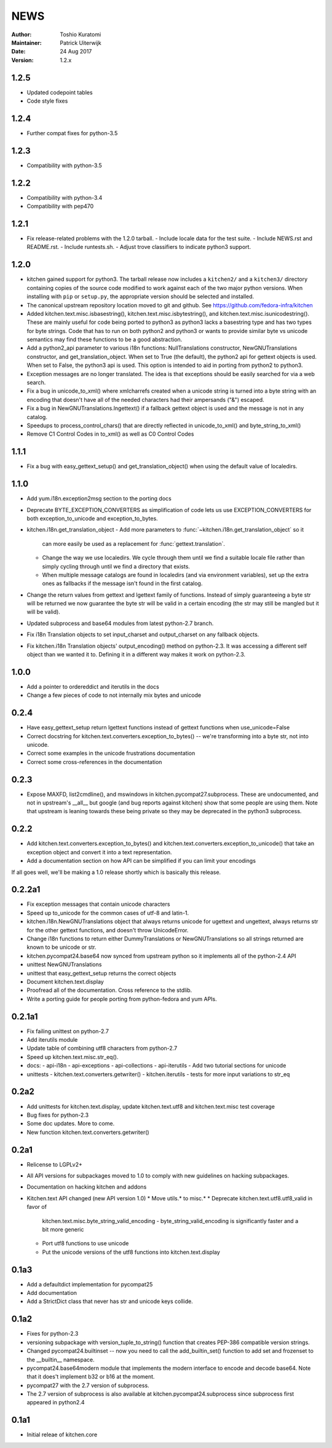 ====
NEWS
====

:Author: Toshio Kuratomi
:Maintainer: Patrick Uiterwijk
:Date: 24 Aug 2017
:Version: 1.2.x

-----
1.2.5
-----

* Updated codepoint tables
* Code style fixes

-----
1.2.4
-----

* Further compat fixes for python-3.5

-----
1.2.3
-----

* Compatibility with python-3.5

-----
1.2.2
-----

* Compatibility with python-3.4
* Compatibility with pep470

-----
1.2.1
-----

* Fix release-related problems with the 1.2.0 tarball.
  - Include locale data for the test suite.
  - Include NEWS.rst and README.rst.
  - Include runtests.sh.
  - Adjust trove classifiers to indicate python3 support.

-----
1.2.0
-----

* kitchen gained support for python3.  The tarball release now includes a
  ``kitchen2/`` and a ``kitchen3/`` directory containing copies of the source
  code modified to work against each of the two major python versions.  When
  installing with ``pip`` or ``setup.py``, the appropriate version should be
  selected and installed.
* The canonical upstream repository location moved to git and github.  See
  https://github.com/fedora-infra/kitchen
* Added kitchen.text.misc.isbasestring(), kitchen.text.misc.isbytestring(),
  and kitchen.text.misc.isunicodestring().  These are mainly useful for code
  being ported to python3 as python3 lacks a basestring type and has two types
  for byte strings.  Code that has to run on both python2 and python3 or
  wants to provide similar byte vs unicode semantics may find these functions
  to be a good abstraction.
* Add a python2_api parameter to various i18n functions: NullTranslations
  constructor, NewGNUTranslations constructor, and get_translation_object.
  When set to True (the default), the python2 api for gettext objects is used.
  When set to False, the python3 api is used.  This option is intended to aid
  in porting from python2 to python3.
* Exception messages are no longer translated.  The idea is that exceptions
  should be easily searched for via a web search.
* Fix a bug in unicode_to_xml() where xmlcharrefs created when a unicode
  string is turned into a byte string with an encoding that doesn't have 
  all of the needed characters had their ampersands ("&") escaped.
* Fix a bug in NewGNUTranslations.lngettext() if a fallback gettext object is
  used and the message is not in any catalog.
* Speedups to process_control_chars() that are directly reflected in
  unicode_to_xml() and byte_string_to_xml()
* Remove C1 Control Codes in to_xml() as well as C0 Control Codes

-----
1.1.1
-----

* Fix a bug with easy_gettext_setup() and get_translation_object() when using
  the default value of localedirs.

-----
1.1.0
-----

* Add yum.i18n.exception2msg section to the porting docs
* Deprecate BYTE_EXCEPTION_CONVERTERS as simplification of code lets
  us use EXCEPTION_CONVERTERS for both exception_to_unicode and
  exception_to_bytes.
* kitchen.i18n.get_translation_object
  - Add more parameters to :func:`~kitchen.i18n.get_translation_object` so it
    can more easily be used as a replacement for :func:`gettext.translation`.
  - Change the way we use localedirs.  We cycle through them until we find a
    suitable locale file rather than simply cycling through until we find a
    directory that exists.
  - When multiple message catalogs are found in localedirs (and via environment
    variables), set up the extra ones as fallbacks if the message isn't found
    in the first catalog.
* Change the return values from gettext and lgettext family of functions.
  Instead of simply guaranteeing a byte str will be returned we now guarantee
  the byte str will be valid in a certain encoding (the str may still be
  mangled but it will be valid).
* Updated subprocess and base64 modules from latest python-2.7 branch.
* Fix i18n Translation objects to set input_charset and output_charset on any
  fallback objects.
* Fix kitchen.i18n Translation objects' output_encoding() method on python-2.3.
  It was accessing a different self object than we wanted it to.  Defining it
  in a different way makes it work on python-2.3.

-----
1.0.0
-----

* Add a pointer to ordereddict and iterutils in the docs
* Change a few pieces of code to not internally mix bytes and unicode

-----
0.2.4
-----

* Have easy_gettext_setup return lgettext functions instead of gettext
  functions when use_unicode=False
* Correct docstring for kitchen.text.converters.exception_to_bytes() -- we're
  transforming into a byte str, not into unicode.
* Correct some examples in the unicode frustrations documentation
* Correct some cross-references in the documentation

-----
0.2.3
-----

* Expose MAXFD, list2cmdline(), and mswindows in kitchen.pycompat27.subprocess.
  These are undocumented, and not in upstream's __all__ but google (and bug
  reports against kitchen) show that some people are using them.  Note that
  upstream is leaning towards these being private so they may be deprecated in
  the python3 subprocess.

-----
0.2.2
-----

* Add kitchen.text.converters.exception_to_bytes() and
  kitchen.text.converters.exception_to_unicode() that take an exception object
  and convert it into a text representation.
* Add a documentation section on how API can be simplified if you can limit your encodings

If all goes well, we'll be making a 1.0 release shortly which is basically this release.

-------
0.2.2a1
-------

* Fix exception messages that contain unicode characters
* Speed up to_unicode for the common cases of utf-8 and latin-1.
* kitchen.i18n.NewGNUTranslations object that always returns unicode for
  ugettext and ungettext, always returns str for the other gettext functions,
  and doesn't throw UnicodeError.
* Change i18n functions to return either DummyTranslations or
  NewGNUTranslations so all strings returned are known to be unicode or str.
* kitchen.pycompat24.base64 now synced from upstream python so it implements
  all of the python-2.4 API
* unittest NewGNUTranslations
* unittest that easy_gettext_setup returns the correct objects
* Document kitchen.text.display
* Proofread all of the documentation.  Cross reference to the stdlib.
* Write a porting guide for people porting from python-fedora and yum APIs.

-------
0.2.1a1
-------

* Fix failing unittest on python-2.7
* Add iterutils module
* Update table of combining utf8 characters from python-2.7
* Speed up kitchen.text.misc.str_eq().
* docs:
  - api-i18n
  - api-exceptions
  - api-collections
  - api-iterutils
  - Add two tutorial sections for unicode
* unittests
  - kitchen.text.converters.getwriter()
  - kitchen.iterutils
  - tests for more input variations to str_eq

-----
0.2a2
-----
* Add unittests for kitchen.text.display, update kitchen.text.utf8 and
  kitchen.text.misc test coverage
* Bug fixes for python-2.3
* Some doc updates.  More to come.
* New function kitchen.text.converters.getwriter()

-----
0.2a1
-----
* Relicense to LGPLv2+
* All API versions for subpackages moved to 1.0 to comply with new guidelines
  on hacking subpackages.
* Documentation on hacking kitchen and addons
* Kitchen.text API changed (new API version 1.0)
  * Move utils.* to misc.*
  * Deprecate kitchen.text.utf8.utf8_valid in favor of
    kitchen.text.misc.byte_string_valid_encoding
    - byte_string_valid_encoding is significantly faster and a bit more generic
  * Port utf8 functions to use unicode
  * Put the unicode versions of the utf8 functions into kitchen.text.display

-----
0.1a3
-----
* Add a defaultdict implementation for pycompat25
* Add documentation
* Add a StrictDict class that never has str and unicode keys collide.

-----
0.1a2
-----
* Fixes for python-2.3
* versioning subpackage with version_tuple_to_string() function that creates
  PEP-386 compatible version strings.
* Changed pycompat24.builtinset -- now you need to call the add_builtin_set()
  function to add set and frozenset to the __builtin__ namespace.
* pycompat24.base64modern module that implements the modern interface to
  encode and decode base64.  Note that it does't implement b32 or b16 at the
  moment.
* pycompat27 with the 2.7 version of subprocess.
* The 2.7 version of subprocess is also available at
  kitchen.pycompat24.subprocess since subprocess first appeared in python2.4

-----
0.1a1
-----
* Initial releae of kitchen.core
